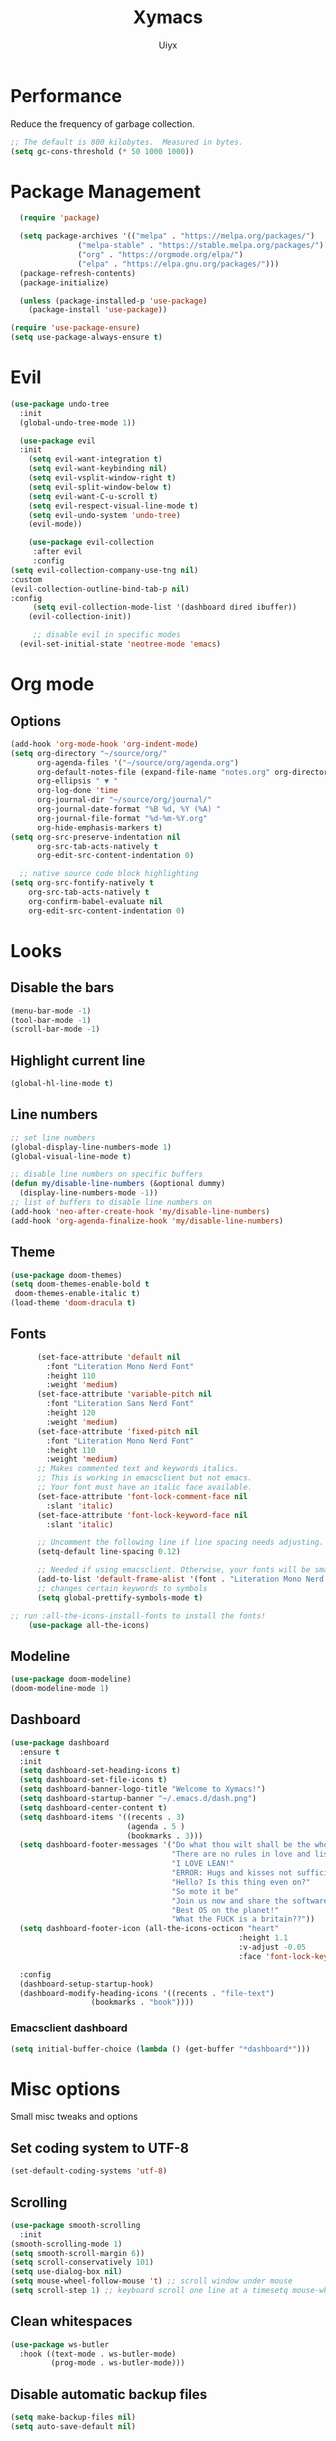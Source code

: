 #+TITLE: Xymacs
#+AUTHOR: Uiyx

* Performance
Reduce the frequency of garbage collection.

#+BEGIN_SRC emacs-lisp
;; The default is 800 kilobytes.  Measured in bytes.
(setq gc-cons-threshold (* 50 1000 1000))
#+END_SRC

* Package Management

#+BEGIN_SRC emacs-lisp
    (require 'package)

    (setq package-archives '(("melpa" . "https://melpa.org/packages/")
			     ("melpa-stable" . "https://stable.melpa.org/packages/")
			     ("org" . "https://orgmode.org/elpa/")
			     ("elpa" . "https://elpa.gnu.org/packages/")))
    (package-refresh-contents)
    (package-initialize)

    (unless (package-installed-p 'use-package)
      (package-install 'use-package))

  (require 'use-package-ensure)
  (setq use-package-always-ensure t)
#+END_SRC

* Evil

#+BEGIN_SRC emacs-lisp
  (use-package undo-tree
    :init
    (global-undo-tree-mode 1))

    (use-package evil
	:init
      (setq evil-want-integration t)
      (setq evil-want-keybinding nil)
      (setq evil-vsplit-window-right t)
      (setq evil-split-window-below t)
      (setq evil-want-C-u-scroll t)
      (setq evil-respect-visual-line-mode t)
      (setq evil-undo-system 'undo-tree)
      (evil-mode))

      (use-package evil-collection
       :after evil
       :config
  (setq evil-collection-company-use-tng nil)
  :custom
  (evil-collection-outline-bind-tab-p nil)
  :config
       (setq evil-collection-mode-list '(dashboard dired ibuffer))
      (evil-collection-init)) 

       ;; disable evil in specific modes
    (evil-set-initial-state 'neotree-mode 'emacs)
#+END_SRC

* Org mode
** Options

#+BEGIN_SRC emacs-lisp
(add-hook 'org-mode-hook 'org-indent-mode)
(setq org-directory "~/source/org/"
      org-agenda-files '("~/source/org/agenda.org")
      org-default-notes-file (expand-file-name "notes.org" org-directory)
      org-ellipsis " ▼ "
      org-log-done 'time
      org-journal-dir "~/source/org/journal/"
      org-journal-date-format "%B %d, %Y (%A) "
      org-journal-file-format "%d-%m-%Y.org"
      org-hide-emphasis-markers t)
(setq org-src-preserve-indentation nil
      org-src-tab-acts-natively t
      org-edit-src-content-indentation 0)

  ;; native source code block highlighting
(setq org-src-fontify-natively t
    org-src-tab-acts-natively t
    org-confirm-babel-evaluate nil
    org-edit-src-content-indentation 0)
#+END_SRC

* Looks
** Disable the bars

#+BEGIN_SRC emacs-lisp
(menu-bar-mode -1)
(tool-bar-mode -1)
(scroll-bar-mode -1)
#+END_SRC

** Highlight current line

#+BEGIN_SRC emacs-lisp
(global-hl-line-mode t)
#+END_SRC

** Line numbers

#+BEGIN_SRC emacs-lisp
  ;; set line numbers
  (global-display-line-numbers-mode 1)
  (global-visual-line-mode t)

  ;; disable line numbers on specific buffers
  (defun my/disable-line-numbers (&optional dummy)
    (display-line-numbers-mode -1))
  ;; list of buffers to disable line numbers on
  (add-hook 'neo-after-create-hook 'my/disable-line-numbers)
  (add-hook 'org-agenda-finalize-hook 'my/disable-line-numbers)
#+END_SRC 

** Theme

 #+BEGIN_SRC emacs-lisp
(use-package doom-themes)
(setq doom-themes-enable-bold t
 doom-themes-enable-italic t)
(load-theme 'doom-dracula t)
 #+END_SRC

** Fonts
 
#+BEGIN_SRC emacs-lisp
	  (set-face-attribute 'default nil
	    :font "Literation Mono Nerd Font"
	    :height 110
	    :weight 'medium)
	  (set-face-attribute 'variable-pitch nil
	    :font "Literation Sans Nerd Font"
	    :height 120
	    :weight 'medium)
	  (set-face-attribute 'fixed-pitch nil
	    :font "Literation Mono Nerd Font"
	    :height 110
	    :weight 'medium)
	  ;; Makes commented text and keywords italics.
	  ;; This is working in emacsclient but not emacs.
	  ;; Your font must have an italic face available.
	  (set-face-attribute 'font-lock-comment-face nil
	    :slant 'italic)
	  (set-face-attribute 'font-lock-keyword-face nil
	    :slant 'italic)

	  ;; Uncomment the following line if line spacing needs adjusting.
	  (setq-default line-spacing 0.12)

	  ;; Needed if using emacsclient. Otherwise, your fonts will be smaller than expected.
	  (add-to-list 'default-frame-alist '(font . "Literation Mono Nerd Font-12"))
	  ;; changes certain keywords to symbols
	  (setq global-prettify-symbols-mode t)

;; run :all-the-icons-install-fonts to install the fonts!
    (use-package all-the-icons)
#+END_SRC

** Modeline

#+BEGIN_SRC emacs-lisp
  (use-package doom-modeline)
  (doom-modeline-mode 1)
#+END_SRC

** Dashboard

#+BEGIN_SRC emacs-lisp
(use-package dashboard
  :ensure t
  :init
  (setq dashboard-set-heading-icons t)
  (setq dashboard-set-file-icons t)
  (setq dashboard-banner-logo-title "Welcome to Xymacs!")
  (setq dashboard-startup-banner "~/.emacs.d/dash.png")
  (setq dashboard-center-content t)
  (setq dashboard-items '((recents . 3)
                          (agenda . 5 )
                          (bookmarks . 3)))
  (setq dashboard-footer-messages '("Do what thou wilt shall be the whole of the Law"
                                    "There are no rules in love and lisp!"
                                    "I LOVE LEAN!"
                                    "ERROR: Hugs and kisses not sufficient!"
                                    "Hello? Is this thing even on?"
                                    "So mote it be"
                                    "Join us now and share the software"
                                    "Best OS on the planet!"
                                    "What the FUCK is a britain??"))
  (setq dashboard-footer-icon (all-the-icons-octicon "heart"
                                                   :height 1.1
                                                   :v-adjust -0.05
                                                   :face 'font-lock-keyword-face))

  :config
  (dashboard-setup-startup-hook)
  (dashboard-modify-heading-icons '((recents . "file-text")
			      (bookmarks . "book"))))
#+END_SRC

*** Emacsclient dashboard
#+BEGIN_SRC emacs-lisp
(setq initial-buffer-choice (lambda () (get-buffer "*dashboard*")))
#+END_SRC

* Misc options
Small misc tweaks and options

** Set coding system to UTF-8
#+BEGIN_SRC emacs-lisp
(set-default-coding-systems 'utf-8)
#+END_SRC

** Scrolling

#+BEGIN_SRC emacs-lisp
 (use-package smooth-scrolling
   :init
 (smooth-scrolling-mode 1)
 (setq smooth-scroll-margin 6))
 (setq scroll-conservatively 101)
 (setq use-dialog-box nil)
 (setq mouse-wheel-follow-mouse 't) ;; scroll window under mouse
 (setq scroll-step 1) ;; keyboard scroll one line at a timesetq mouse-wheel-progressive-speed nil
#+END_SRC

** Clean whitespaces

#+BEGIN_SRC emacs-lisp
(use-package ws-butler
  :hook ((text-mode . ws-butler-mode)
         (prog-mode . ws-butler-mode)))
#+END_SRC

** Disable automatic backup files

#+BEGIN_SRC emacs-lisp
(setq make-backup-files nil)
(setq auto-save-default nil)
#+END_SRC

** Indentation

#+BEGIN_SRC
(setq-default tab-width 4)
(setq-default standard-indent 4)
(setq c-basic-offset tab-width)
(setq-default electric-indent-inhibit t)
(setq-default indent-tabs-mode t)
(setq backward-delete-char-untabify-method 'nil)
#+END_SRC

** Enable prettify symbols

#+BEGIN_SRC emacs-lisp
(global-prettify-symbols-mode t)
#+END_SRC

* Keybindings
** General
General makes it easier to manager keybindings
   
#+BEGIN_SRC emacs-lisp
      (use-package general
    :config
  (general-evil-setup t))

  ;; general keybindings
  (nvmap :prefix "SPC"
  "d" '(find-file :which-key "Find file")
  ;; kills 
  "k b" '(kill-buffer :which-key "Kill buffer")
  "k c" '(kill-current-buffer :which-key "Kill current buffer")
  ;; reload
  "r r" '((lambda () (interactive) (load-file "~/.emacs.d/init.el")) :which-key "Reload config"))
#+END_SRC
   
** Zooming

#+BEGIN_SRC emacs-lisp
;; zoom in/out
(global-set-key (kbd "C-=") 'text-scale-increase)
(global-set-key (kbd "C--") 'text-scale-decrease)
(global-set-key (kbd "<C-wheel-up>") 'text-scale-increase)
(global-set-key (kbd "<C-wheel-down>") 'text-scale-decrease)
#+END_SRC
  
** ESC stop all keybind thingies

#+BEGIN_SRC emacs-lisp
(global-set-key (kbd "<escape>") 'keyboard-escape-quit)
#+END_SRC

** Commenting lines

#+BEGIN_SRC emacs-lisp
(use-package evil-nerd-commenter)
(nvmap
  "g c" '(evilnc-comment-or-uncomment-lines :which-key "Comment/Uncomment"))
#+END_SRC

* Which key

#+BEGIN_SRC emacs-lisp
(use-package which-key)
(which-key-mode)
#+END_SRC

* File management
** Neotree

#+BEGIN_SRC emacs-lisp
  (defcustom neo-window-width 25
  "*Specifies the width of the NeoTree window."
  :type 'integer
  :group 'neotree)

  (use-package neotree
    :config
    (setq neo-smart-open t
	  neo-window-width 25
	  neo-theme (if (display-graphic-p) 'icons 'arrow)
	  ;;neo-window-fixed-size nil
	  inhibit-compacting-font-caches t
	  projectile-switch-project-action 'neotree-projectile-action) 
	  ;; truncate long file names in neotree
	  (add-hook 'neo-after-create-hook
	     #'(lambda (_)
		 (with-current-buffer (get-buffer neo-buffer-name)
		   (setq truncate-lines t)
		   (setq word-wrap nil)
		   (make-local-variable 'auto-hscroll-mode)
		   (setq auto-hscroll-mode nil)))))

  ;; show hidden files
  (setq-default neo-show-hidden-files t)

  ;; keybind
  (general-define-key :prefix "SPC" :keymaps '(normal emacs)
	 "e"   'neotree-toggle)
#+END_SRC

* GIT

#+BEGIN_SRC emacs-lisp
(use-package magit)
#+END_SRC

* Projectile

#+BEGIN_SRC emacs-lisp
(use-package projectile
  :ensure t
  :config
  (projectile-global-mode 1))
#+END_SRC

* Completion

** Corfu
#+BEGIN_SRC emacs-lisp
(use-package corfu
  ;; Optional customizations
 :custom
(corfu-cycle t)                ;; Enable cycling for `corfu-next/previous'
(corfu-auto t)                      ;; Enable auto completion


  ;; Use TAB for cycling, default is `corfu-complete'.
  :bind
  (:map corfu-map
        ("TAB" . corfu-next)
        ([tab] . corfu-next)
        ("S-TAB" . corfu-previous)
        ([backtab] . corfu-previous))

  ;; Recommended: Enable Corfu globally.
  ;; This is recommended since dabbrev can be used globally (M-/).
  :init
  (corfu-global-mode))
;; A few more useful configurations...
(use-package emacs
  :init
  ;; TAB cycle if there are only few candidates
  (setq completion-cycle-threshold 4)

  ;; Emacs 28: Hide commands in M-x which do not apply to the current mode.
  ;; Corfu commands are hidden, since they are not supposed to be used via M-x.
  ;; (setq read-extended-command-predicate
  ;;       #'command-completion-default-include-p)

  ;; Enable indentation+completion using the TAB key.
  ;; `completion-at-point' is often bound to M-TAB.
  (setq tab-always-indent 'complete))
#+END_SRC

** Dabbrev with corfu

#+BEGIN_SRC emacs-lisp
;; Use dabbrev with Corfu!
(use-package dabbrev
  ;; Swap M-/ and C-M-/
  :bind (("M-/" . dabbrev-completion)
         ("C-M-/" . dabbrev-expand)))
#+END_SRC

** Eglot with corfu

#+BEGIN_SRC emacs-lisp
(use-package eglot
  :commands (eglot eglot-ensure)
  :hook ((c-mode . eglot-ensure)
         (haskell-mode . eglot-ensure)))
;;  :config
#+END_SRC

** Language servers
*** Language modes
#+BEGIN_SRC emacs-lisp
(use-package haskell-mode)
#+END_SRC
